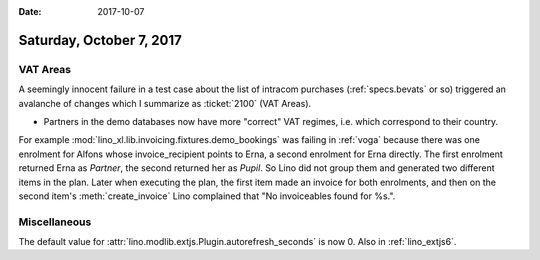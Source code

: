 :date: 2017-10-07

=========================
Saturday, October 7, 2017
=========================


VAT Areas
=========

A seemingly innocent failure in a test case about the list of intracom
purchases (:ref:`specs.bevats` or so) triggered an avalanche of
changes which I summarize as :ticket:`2100` (VAT Areas).

- Partners in the demo databases now have more "correct" VAT regimes,
  i.e. which correspond to their country.

For example :mod:`lino_xl.lib.invoicing.fixtures.demo_bookings` was
failing in :ref:`voga` because there was one enrolment for Alfons
whose invoice_recipient points to Erna, a second enrolment for Erna
directly. The first enrolment returned Erna as *Partner*, the second
returned her as *Pupil*. So Lino did not group them and generated two
different items in the plan. Later when executing the plan, the first
item made an invoice for both enrolments, and then on the second
item's :meth:`create_invoice` Lino complained that "No invoiceables
found for %s.".


Miscellaneous
=============

The default value for
:attr:`lino.modlib.extjs.Plugin.autorefresh_seconds` is now 0.
Also in :ref:`lino_extjs6`.

